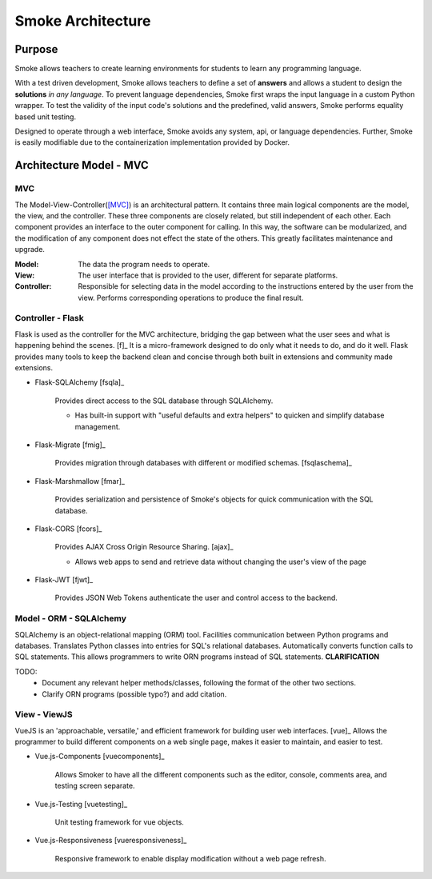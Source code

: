 ##################
Smoke Architecture
##################

Purpose
=======

Smoke allows teachers to create learning environments for students to learn
any programming language.

With a test driven development, Smoke allows teachers to define a set of
**answers** and allows a student to design the **solutions** *in any language*.
To prevent language dependencies, Smoke first wraps the input language in a
custom Python wrapper. To test the validity of the input code's solutions and
the predefined, valid answers, Smoke performs equality based unit testing.

Designed to operate through a web interface, Smoke avoids any system, api, or
language dependencies. Further, Smoke is easily modifiable due to the
containerization implementation provided by Docker.


Architecture Model - MVC
========================

MVC 
---

.. image:: https://upload.wikimedia.org/wikipedia/commons/a/a0/MVC-Process.svg

The Model-View-Controller([MVC]_) is an architectural pattern. It contains
three main logical components are the model, the view, and the controller.
These three components are closely related, but still independent of each
other. Each component provides an interface to the outer component for
calling. In this way, the software can be modularized, and the modification of
any component does not effect the state of the others. This greatly
facilitates maintenance and upgrade.

:Model: The data the program needs to operate.
:View: The user interface that is provided to the user, different for separate
    platforms.
:Controller: Responsible for selecting data in the model according to the
    instructions entered by the user from the view. Performs corresponding
    operations to produce the final result.


Controller - Flask
------------------

Flask is used as the controller for the MVC architecture, bridging the gap
between what the user sees and what is happening behind the scenes. [f]_  It
is a micro-framework designed to do only what it needs to do, and do it well.
Flask provides many tools to keep the backend clean and concise through both
built in extensions and community made extensions.

- Flask-SQLAlchemy [fsqla]_

    Provides direct access to the SQL database through SQLAlchemy.

    * Has built-in support with "useful defaults and extra helpers" to quicken
      and simplify database management.

- Flask-Migrate [fmig]_

    Provides migration through databases with different or
    modified schemas. [fsqlaschema]_

- Flask-Marshmallow [fmar]_

    Provides serialization and persistence of Smoke's objects for quick
    communication with the SQL database.

- Flask-CORS [fcors]_

    Provides AJAX Cross Origin Resource Sharing. [ajax]_

    * Allows web apps to send and retrieve data without changing the user's
      view of the page

- Flask-JWT [fjwt]_

    Provides JSON Web Tokens authenticate the user and control access to the
    backend.

Model - ORM - SQLAlchemy
------------------------

SQLAlchemy is an object-relational mapping (ORM) tool. Facilities
communication between Python programs and databases. Translates Python classes
into entries for SQL's relational databases. Automatically converts function
calls to SQL statements. This allows programmers to write ORN programs instead
of SQL statements. **CLARIFICATION**

TODO:
 - Document any relevant helper methods/classes, following the format of the
   other two sections.
 - Clarify ORN programs (possible typo?) and add citation.


View - ViewJS
-------------

VueJS is an 'approachable, versatile,' and efficient framework for building
user web interfaces. [vue]_ Allows the programmer to build different
components on a web single page, makes it easier to maintain, and easier to
test.

- Vue.js-Components [vuecomponents]_

    Allows Smoker to have all the different components such as the editor,
    console, comments area, and testing screen separate.

- Vue.js-Testing [vuetesting]_

    Unit testing framework for vue objects.

- Vue.js-Responsiveness [vueresponsiveness]_

    Responsive framework to enable display modification without a web page
    refresh.